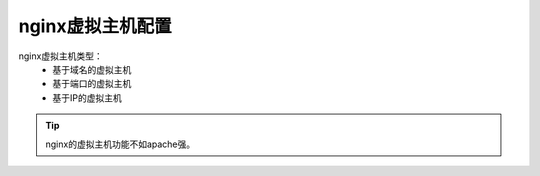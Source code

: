 .. _zzjlogin-nginx-config-virtualhost:

========================================
nginx虚拟主机配置
========================================

nginx虚拟主机类型：
    - 基于域名的虚拟主机
    - 基于端口的虚拟主机
    - 基于IP的虚拟主机

.. tip:: nginx的虚拟主机功能不如apache强。


